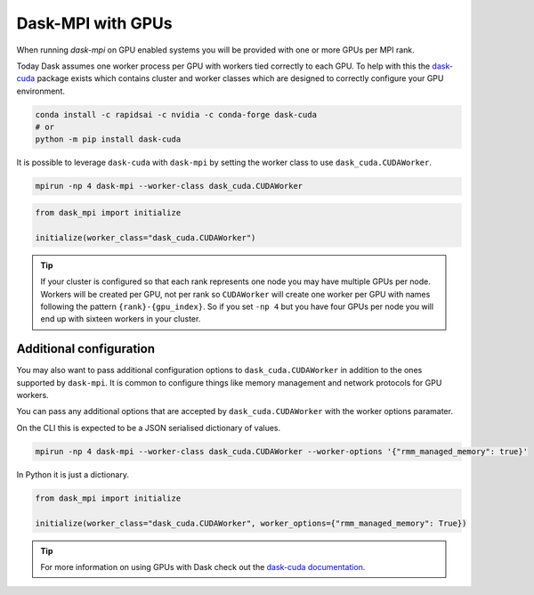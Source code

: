 Dask-MPI with GPUs
==================

When running `dask-mpi` on GPU enabled systems you will be provided with one or more GPUs per MPI rank.

Today Dask assumes one worker process per GPU with workers tied correctly to each GPU. To help with this
the `dask-cuda <https://docs.rapids.ai/api/dask-cuda/nightly/index.html>`_ package exists which contains
cluster and worker classes which are designed to correctly configure your GPU environment.

.. code-block:: bash

    conda install -c rapidsai -c nvidia -c conda-forge dask-cuda
    # or
    python -m pip install dask-cuda

It is possible to leverage ``dask-cuda`` with ``dask-mpi`` by setting the worker class to use ``dask_cuda.CUDAWorker``.

.. code-block:: bash

    mpirun -np 4 dask-mpi --worker-class dask_cuda.CUDAWorker

.. code-block:: python

    from dask_mpi import initialize

    initialize(worker_class="dask_cuda.CUDAWorker")


.. tip::

   If your cluster is configured so that each rank represents one node you may have multiple GPUs
   per node. Workers will be created per GPU, not per rank so ``CUDAWorker`` will create one worker
   per GPU with names following the pattern   ``{rank}-{gpu_index}``. So if you set ``-np 4`` but you
   have four GPUs per node you will end up with   sixteen workers in your cluster.

Additional configuration
------------------------

You may also want to pass additional configuration options to ``dask_cuda.CUDAWorker`` in addition to the ones
supported by ``dask-mpi``. It is common to configure things like memory management and network protocols for
GPU workers.

You can pass any additional options that are accepted by ``dask_cuda.CUDAWorker`` with the worker options paramater.

On the CLI this is expected to be a JSON serialised dictionary of values.

.. code-block:: bash

    mpirun -np 4 dask-mpi --worker-class dask_cuda.CUDAWorker --worker-options '{"rmm_managed_memory": true}'

In Python it is just a dictionary.

.. code-block:: python

    from dask_mpi import initialize

    initialize(worker_class="dask_cuda.CUDAWorker", worker_options={"rmm_managed_memory": True})

.. tip::

    For more information on using GPUs with Dask check out the `dask-cuda documentation
    <https://docs.rapids.ai/api/dask-cuda/nightly/index.html>`_.